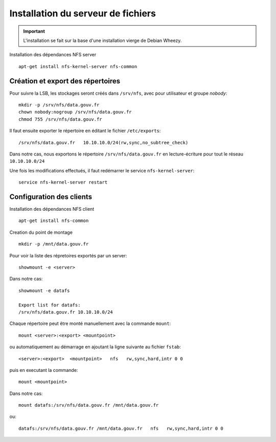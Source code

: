 ***********************************
Installation du serveur de fichiers
***********************************

.. important:: L'installation se fait sur la base d'une installation vierge de Debian Wheezy.

Installation des dépendances NFS server ::

  apt-get install nfs-kernel-server nfs-common


Création et export des répertoires
==================================

Pour suivre la LSB, les stockages seront créés dans ``/srv/nfs``,
avec pour utilisateur et groupe *nobody*::

  mkdir -p /srv/nfs/data.gouv.fr
  chown nobody:nogroup /srv/nfs/data.gouv.fr
  chmod 755 /srv/nfs/data.gouv.fr

Il faut ensuite exporter le répertoire en éditant le fichier ``/etc/exports``::

  /srv/nfs/data.gouv.fr   10.10.10.0/24(rw,sync,no_subtree_check)

Dans notre cas, nous exportons le répertoire ``/srv/nfs/data.gouv.fr`` en lecture-écriture pour tout le réseau ``10.10.10.0/24``

Une fois les modifications effectués, il faut redémarrer le service ``nfs-kernel-server``::

  service nfs-kernel-server restart


Configuration des clients
=========================

Installation des dépendances NFS client ::

  apt-get install nfs-common

Creation du point de montage ::

  mkdir -p /mnt/data.gouv.fr

Pour voir la liste des répretoires exportés par un server::

  showmount -e <server>

Dans notre cas::

  showmount -e datafs

  Export list for datafs:
  /srv/nfs/data.gouv.fr 10.10.10.0/24


Chaque répertoire peut être monté manuellement avec la commande ``mount``::

  mount <server>:<export> <mountpoint>

ou automatiquement au démarrage en ajoutant la ligne suivante au fichier ``fstab``::

  <server>:<export>  <mountpoint>   nfs   rw,sync,hard,intr 0 0

puis en executant la commande::

  mount <mountpoint>

Dans notre cas::

  mount datafs:/srv/nfs/data.gouv.fr /mnt/data.gouv.fr

ou::

  datafs:/srv/nfs/data.gouv.fr /mnt/data.gouv.fr   nfs   rw,sync,hard,intr 0 0
